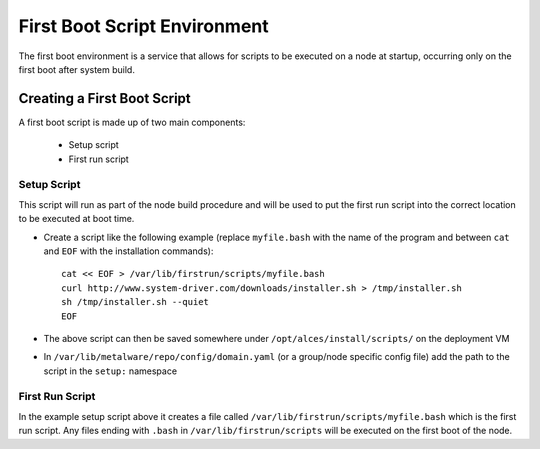 .. _04-first-boot:

First Boot Script Environment
=============================

The first boot environment is a service that allows for scripts to be executed on a node at startup, occurring only on the first boot after system build.

Creating a First Boot Script
----------------------------

A first boot script is made up of two main components:

  - Setup script
  - First run script

Setup Script
^^^^^^^^^^^^

This script will run as part of the node build procedure and will be used to put the first run script into the correct location to be executed at boot time. 

- Create a script like the following example (replace ``myfile.bash`` with the name of the program and between ``cat`` and ``EOF`` with the installation commands)::

    cat << EOF > /var/lib/firstrun/scripts/myfile.bash
    curl http://www.system-driver.com/downloads/installer.sh > /tmp/installer.sh
    sh /tmp/installer.sh --quiet
    EOF

- The above script can then be saved somewhere under ``/opt/alces/install/scripts/`` on the deployment VM

- In ``/var/lib/metalware/repo/config/domain.yaml`` (or a group/node specific config file) add the path to the script in the ``setup:`` namespace

First Run Script
^^^^^^^^^^^^^^^^

In the example setup script above it creates a file called ``/var/lib/firstrun/scripts/myfile.bash`` which is the first run script. Any files ending with ``.bash`` in ``/var/lib/firstrun/scripts`` will be executed on the first boot of the node. 
